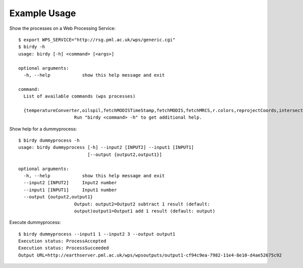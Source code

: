 .. _tutorial:

Example Usage
=============

Show the processes on a Web Processing Service::

   $ export WPS_SERVICE="http://rsg.pml.ac.uk/wps/generic.cgi"
   $ birdy -h
   usage: birdy [-h] <command> [<args>]

   optional arguments:
     -h, --help            show this help message and exit

   command:
     List of available commands (wps processes)

     {temperatureConverter,oilspil,fetchMODISTimeStamp,fetchMODIS,fetchMRCS,r.colors,reprojectCoords,intersectBBOX,reprojectImage,mergeImages,compareImages,buoyGraphic,gml2svg,geotiff2png,dummyprocess,gdalinfo,ncdump,reducer,taverna,WCS_Process,NetCDF2JSON,json2plot}
                        Run "birdy <command> -h" to get additional help.   


Show help for a dummyprocess::

   $ birdy dummyprocess -h
   usage: birdy dummyprocess [-h] --input2 [INPUT2] --input1 [INPUT1]
                             [--output {output2,output1}]

   optional arguments:
     -h, --help            show this help message and exit
     --input2 [INPUT2]     Input2 number
     --input1 [INPUT1]     Input1 number
     --output {output2,output1}
                        Output: output2=Output2 subtract 1 result (default:
                        output)output1=Output1 add 1 result (default: output)


Execute dummyprocess::

   $ birdy dummyprocess --input1 1 --input2 3 --output output1
   Execution status: ProcessAccepted
   Execution status: ProcessSucceeded
   Output URL=http://earthserver.pml.ac.uk/wps/wpsoutputs/output1-cf94c9ea-7982-11e4-8e10-d4ae52675c92


